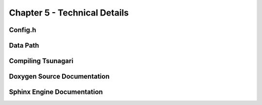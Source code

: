*****************************
Chapter 5 - Technical Details
*****************************

Config.h
========

Data Path
=========

Compiling Tsunagari
===================

Doxygen Source Documentation
============================

Sphinx Engine Documentation
===========================

